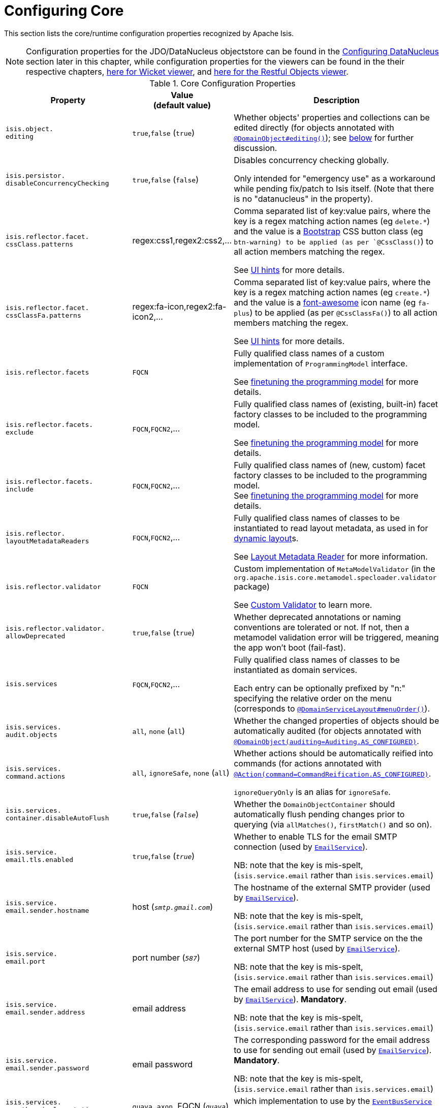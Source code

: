 [[_ug_runtime_configuring-core]]
= Configuring Core
:Notice: Licensed to the Apache Software Foundation (ASF) under one or more contributor license agreements. See the NOTICE file distributed with this work for additional information regarding copyright ownership. The ASF licenses this file to you under the Apache License, Version 2.0 (the "License"); you may not use this file except in compliance with the License. You may obtain a copy of the License at. http://www.apache.org/licenses/LICENSE-2.0 . Unless required by applicable law or agreed to in writing, software distributed under the License is distributed on an "AS IS" BASIS, WITHOUT WARRANTIES OR  CONDITIONS OF ANY KIND, either express or implied. See the License for the specific language governing permissions and limitations under the License.
:_basedir: ../
:_imagesdir: images/

This section lists the core/runtime configuration properties recognized by Apache Isis.

[NOTE]
====
Configuration properties for the JDO/DataNucleus objectstore can be found in the xref:_ug_runtime_configuring-datanucleus[Configuring DataNucleus] section later in this chapter, while configuration properties for the viewers can be found in the their respective chapters, xref:_ug_wicket-viewer_configuration-properties[here for Wicket viewer], and xref:_ug_restfulobjects-viewer_configuration-properties[here for the Restful Objects viewer].
====



.Core Configuration Properties
[cols="2a,1,3a", options="header"]
|===
|Property
|Value +
(default value)
|Description

|`isis.object.` +
`editing`
| `true`,`false` (`true`)
|Whether objects' properties and collections can be edited directly (for objects annotated with xref:_ug_reference-annotations_manpage-DomainObject_editing[`@DomainObject#editing()`]); see xref:_ug_runtime_configuring-core_isis-objects-editing[below] for further discussion.


|`isis.persistor.` +
`disableConcurrencyChecking`
| `true`,`false` (`false`)
| Disables concurrency checking globally.  +

Only intended for "emergency use" as a workaround while pending fix/patch to Isis itself.  (Note that there is no "datanucleus" in the property).

|`isis.reflector.facet.` +
`cssClass.patterns`
|regex:css1,regex2:css2,...
|Comma separated list of key:value pairs, where the key is a regex matching action names (eg `delete.*`) and the value is a link:http://getbootstrap.com/css/[Bootstrap] CSS button class (eg `btn-warning) to be applied (as per `@CssClass()`) to all action members matching the regex. +

See xref:_user-guide_how-tos_ui-hints_action-icons-and-css[UI hints] for more details.

|`isis.reflector.facet.` +
`cssClassFa.patterns`
|regex:fa-icon,regex2:fa-icon2,...
|Comma separated list of key:value pairs, where the key is a regex matching action names (eg `create.*`) and the value is a link:http://fortawesome.github.io/Font-Awesome/icons/[font-awesome] icon name (eg `fa-plus`) to be applied (as per `@CssClassFa()`) to all action members matching the regex. +

See xref:_user-guide_how-tos_ui-hints_action-icons-and-css[UI hints] for more details.

|`isis.reflector.facets`
|`FQCN`
|Fully qualified class names of a custom implementation of `ProgrammingModel` interface. +

See xref:_ug_extending_programming-model_finetuning[finetuning the programming model] for more details.

|`isis.reflector.facets.` +
`exclude`
|`FQCN`,`FQCN2`,...
|Fully qualified class names of (existing, built-in) facet factory classes to be included to the programming model. +

See xref:_ug_extending_programming-model_finetuning[finetuning the programming model] for more details.

|`isis.reflector.facets.` +
`include`
|`FQCN`,`FQCN2`,...
|Fully qualified class names of (new, custom) facet factory classes to be included to the programming model. +
See xref:_ug_extending_programming-model_finetuning[finetuning the programming model] for more details.


|`isis.reflector.` +
`layoutMetadataReaders`
|`FQCN`,`FQCN2`,...
|Fully qualified class names of classes to be instantiated to read layout metadata, as used in for xref:_ug_reference-object-layout_dynamic[dynamic layout]s. +

See xref:_ug_extending_programming-model_layout-metadata-reader[Layout Metadata Reader] for more information.



|`isis.reflector.validator`
|`FQCN`
|Custom implementation of `MetaModelValidator` (in the `org.apache.isis.core.metamodel.specloader.validator` package) +

See xref:_ug_extending_programming-model_custom-validator[Custom Validator] to learn more.

|`isis.reflector.validator.` +
`allowDeprecated`
| `true`,`false` (`true`)
| Whether deprecated annotations or naming conventions are tolerated or not.  If not, then a metamodel validation error will be triggered, meaning the app won't boot (fail-fast).

|`isis.services`
|`FQCN`,`FQCN2`,...
|Fully qualified class names of classes to be instantiated as domain services.  +

Each entry can be optionally prefixed by "n:" specifying the relative order on the menu (corresponds to xref:_ug_reference-annotations_manpage-DomainServiceLayout_menuOrder[`@DomainServiceLayout#menuOrder()`]).


|`isis.services.` +
`audit.objects`
| `all`, `none` (`all`)
|Whether the changed properties of objects should be automatically audited (for objects annotated with xref:_ug_reference-annotations_manpage-DomainObject_auditing[`@DomainObject(auditing=Auditing.AS_CONFIGURED)`].

|`isis.services.` +
`command.actions`
| `all`, `ignoreSafe`, `none` (`all`)
|Whether actions should be automatically reified into commands (for actions annotated with xref:_ug_reference-annotations_manpage-Action_command[`@Action(command=CommandReification.AS_CONFIGURED)`].  +

`ignoreQueryOnly` is an alias for `ignoreSafe`.

|`isis.services.` +
`container.disableAutoFlush`
| `true`,`false` (`_false_`)
|Whether the `DomainObjectContainer` should automatically flush pending changes prior to querying (via `allMatches()`, `firstMatch()` and so on).


| `isis.service.` +
`email.tls.enabled` +
| `true`,`false` (`_true_`)
|Whether to enable TLS for the email SMTP connection (used by xref:_ug_reference-services-api_manpage-EmailService[`EmailService`]).  +

NB: note that the key is mis-spelt, (`isis.service.email` rather than `isis.services.email`)

| `isis.service.` +
`email.sender.hostname` +
| host (`_smtp.gmail.com_`)
|The hostname of the external SMTP provider (used by xref:_ug_reference-services-api_manpage-EmailService[`EmailService`]).  +

NB: note that the key is mis-spelt, (`isis.service.email` rather than `isis.services.email`)

| `isis.service.` +
`email.port` +
| port number (`_587_`)
|The port number for the SMTP service on the the external SMTP host (used by xref:_ug_reference-services-api_manpage-EmailService[`EmailService`]).  +

NB: note that the key is mis-spelt, (`isis.service.email` rather than `isis.services.email`)


| `isis.service.` +
`email.sender.address` +
| email address
|The email address to use for sending out email (used by xref:_ug_reference-services-api_manpage-EmailService[`EmailService`]).  *Mandatory*.  +

NB: note that the key is mis-spelt, (`isis.service.email` rather than `isis.services.email`)

| `isis.service.` +
`email.sender.password` +
| email password
|The corresponding password for the email address to use for sending out email (used by xref:_ug_reference-services-api_manpage-EmailService[`EmailService`]).  *Mandatory*.  +

NB: note that the key is mis-spelt, (`isis.service.email` rather than `isis.services.email`)


| `isis.services.` +
`eventbus.implementation` +
| `guava`, `axon`, FQCN (`_guava_`)
|which implementation to use by the xref:_ug_reference-services-api_manpage-EventBusService[`EventBusService`] as the underlying event bus.

| `isis.services.` +
`eventbus.allowLateRegistration` +
| `true`, `false`, (`_false_`)
|whether a domain service can register with the xref:_ug_reference-services-api_manpage-EventBusService[`EventBusService`] after any events have posted. +

Since this almost certainly constitutes a bug in application code, by default this is disallowed.


|`isis.services.` +
`publish.objects`
| `all`, `none` (`all`)
|Whether changed objects should be automatically published (for objects annotated with xref:_ug_reference-annotations_manpage-DomainObject_publishing[`@DomainObject(publishing=Publishing.AS_CONFIGURED)`].

|`isis.services.` +
`publish.actions`
| `all`, `ignoreSafe`, `none` (`all`)
|Whether actions should be automatically published (for actions annotated with xref:_ug_reference-annotations_manpage-Action_publishing[`@Action(publishing=Publishing.AS_CONFIGURED)`]. +

|`isis.services.` +
`translation.po.mode`
| `read`,`write`
|Whether to force the `TranslationService` into either read or write mode. +

See xref:_ug_more-advanced_i18n[i18n support] to learn more about the translation service.

|`isis.viewers.` +
`paged.parented`
|positive integer (12)
|Default page size for parented collections (as owned by an object, eg `Customer#getOrders()`)

|`isis.viewers.` +
`paged.standalone`
|positive integer (25)
|Default page size for standalone collections (as returned from an action invocation)


|`isis.viewers.` +
`propertyLayout.labelPosition`
|`TOP`, `LEFT` +
(`LEFT`)
|Default for label position for all properties if not explicitly specified using xref:_ug_reference-annotations_manpage-PropertyLayout_labelPosition[`@PropertyLayout#labelPosition()`]

|===




[[_ug_runtime_configuring-core_isis-objects-editing]]
== `objects.editing`

This configuration property in effect allows editing to be disabled globally for an application:

[source,ini]
----
isis.objects.editing=false
----

We recommend enabling this feature; it will help drive out the underlying business operations (processes and procedures) that require objects to change; these can then be captured as business actions.



[[_ug_runtime_configuring-core_isis-viewers-propertyLayout-labelPosition]]
== `propertyLayout.labelPosition`

If you want a consistent look-n-feel throughout the app, eg all property labels to the top, then it'd be rather
frustrating to have to annotate every property.

Instead, a default can be specified in `isis.properties`:

[source,ini]
----
isis.viewers.propertyLayout.labelPosition=TOP
----

or

[source,ini]
----
isis.viewers.propertyLayout.labelPosition=LEFT
----

If these are not present then Isis will render according to internal defaults. At the time of writing, this means labels are to the left for all datatypes except multiline strings.

